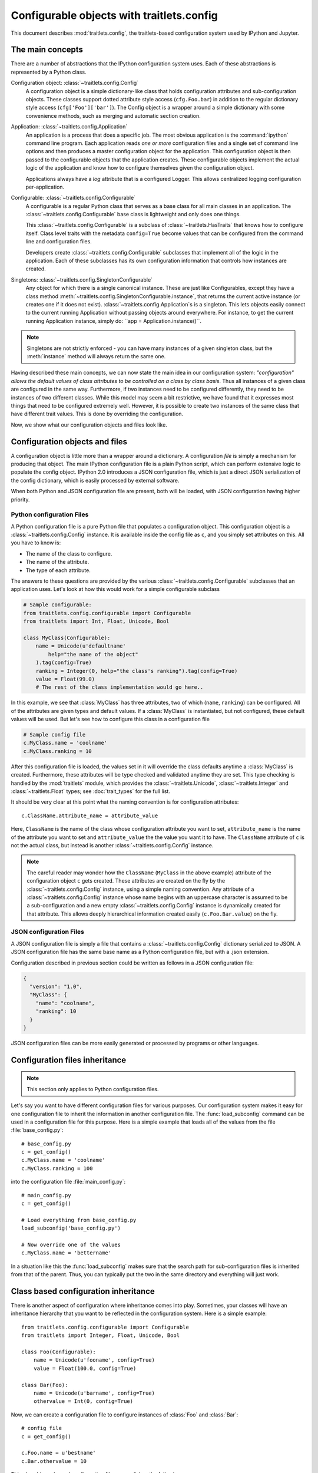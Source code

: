 ==========================================
Configurable objects with traitlets.config
==========================================

.. module:: traitlets.config

This document describes :mod:`traitlets.config`,
the traitlets-based configuration system used by IPython and Jupyter.

The main concepts
=================

There are a number of abstractions that the IPython configuration system uses.
Each of these abstractions is represented by a Python class.

Configuration object: :class:`~traitlets.config.Config`
    A configuration object is a simple dictionary-like class that holds
    configuration attributes and sub-configuration objects. These classes
    support dotted attribute style access (``cfg.Foo.bar``) in addition to the
    regular dictionary style access (``cfg['Foo']['bar']``).
    The Config object is a wrapper around a simple dictionary with some convenience methods,
    such as merging and automatic section creation.

Application: :class:`~traitlets.config.Application`
    An application is a process that does a specific job. The most obvious
    application is the :command:`ipython` command line program. Each
    application reads *one or more* configuration files and a single set of
    command line options
    and then produces a master configuration object for the application. This
    configuration object is then passed to the configurable objects that the
    application creates. These configurable objects implement the actual logic
    of the application and know how to configure themselves given the
    configuration object.

    Applications always have a `log` attribute that is a configured Logger.
    This allows centralized logging configuration per-application.

Configurable: :class:`~traitlets.config.Configurable`
    A configurable is a regular Python class that serves as a base class for
    all main classes in an application. The
    :class:`~traitlets.config.Configurable` base class is
    lightweight and only does one things.

    This :class:`~traitlets.config.Configurable` is a subclass
    of :class:`~traitlets.HasTraits` that knows how to configure
    itself. Class level traits with the metadata ``config=True`` become
    values that can be configured from the command line and configuration
    files.

    Developers create :class:`~traitlets.config.Configurable`
    subclasses that implement all of the logic in the application. Each of
    these subclasses has its own configuration information that controls how
    instances are created.

Singletons: :class:`~traitlets.config.SingletonConfigurable`
    Any object for which there is a single canonical instance. These are
    just like Configurables, except they have a class method
    :meth:`~traitlets.config.SingletonConfigurable.instance`,
    that returns the current active instance (or creates one if it
    does not exist). :class:`~traitlets.config.Application`s is a singleton.
    This lets
    objects easily connect to the current running Application without passing
    objects around everywhere.  For instance, to get the current running
    Application instance, simply do: ``app = Application.instance()``.


.. note::

    Singletons are not strictly enforced - you can have many instances
    of a given singleton class, but the :meth:`instance` method will always
    return the same one.

Having described these main concepts, we can now state the main idea in our
configuration system: *"configuration" allows the default values of class
attributes to be controlled on a class by class basis*. Thus all instances of
a given class are configured in the same way. Furthermore, if two instances
need to be configured differently, they need to be instances of two different
classes. While this model may seem a bit restrictive, we have found that it
expresses most things that need to be configured extremely well. However, it
is possible to create two instances of the same class that have different
trait values. This is done by overriding the configuration.

Now, we show what our configuration objects and files look like.

Configuration objects and files
===============================

A configuration object is little more than a wrapper around a dictionary.
A configuration *file* is simply a mechanism for producing that object.
The main IPython configuration file is a plain Python script,
which can perform extensive logic to populate the config object.
IPython 2.0 introduces a JSON configuration file,
which is just a direct JSON serialization of the config dictionary,
which is easily processed by external software.

When both Python and JSON configuration file are present, both will be loaded,
with JSON configuration having higher priority.

Python configuration Files
--------------------------

A Python configuration file is a pure Python file that populates a configuration object.
This configuration object is a :class:`~traitlets.config.Config` instance.
It is available inside the config file as ``c``, and you simply set
attributes on this. All you have to know is:

* The name of the class to configure.
* The name of the attribute.
* The type of each attribute.

The answers to these questions are provided by the various
:class:`~traitlets.config.Configurable` subclasses that an
application uses. Let's look at how this would work for a simple configurable
subclass

.. code-block:: python

    # Sample configurable:
    from traitlets.config.configurable import Configurable
    from traitlets import Int, Float, Unicode, Bool

    class MyClass(Configurable):
        name = Unicode(u'defaultname'
            help="the name of the object"
        ).tag(config=True)
        ranking = Integer(0, help="the class's ranking").tag(config=True)
        value = Float(99.0)
        # The rest of the class implementation would go here..

In this example, we see that :class:`MyClass` has three attributes, two
of which (``name``, ``ranking``) can be configured.  All of the attributes
are given types and default values.  If a :class:`MyClass` is instantiated,
but not configured, these default values will be used.  But let's see how
to configure this class in a configuration file

.. code-block:: python

    # Sample config file
    c.MyClass.name = 'coolname'
    c.MyClass.ranking = 10

After this configuration file is loaded, the values set in it will override
the class defaults anytime a :class:`MyClass` is created.  Furthermore,
these attributes will be type checked and validated anytime they are set.
This type checking is handled by the :mod:`traitlets` module,
which provides the :class:`~traitlets.Unicode`, :class:`~traitlets.Integer` and
:class:`~traitlets.Float` types; see :doc:`trait_types` for the full list.

It should be very clear at this point what the naming convention is for
configuration attributes::

    c.ClassName.attribute_name = attribute_value

Here, ``ClassName`` is the name of the class whose configuration attribute you
want to set, ``attribute_name`` is the name of the attribute you want to set
and ``attribute_value`` the the value you want it to have. The ``ClassName``
attribute of ``c`` is not the actual class, but instead is another
:class:`~traitlets.config.Config` instance.

.. note::

    The careful reader may wonder how the ``ClassName`` (``MyClass`` in
    the above example) attribute of the configuration object ``c`` gets
    created. These attributes are created on the fly by the
    :class:`~traitlets.config.Config` instance, using a simple naming
    convention. Any attribute of a :class:`~traitlets.config.Config`
    instance whose name begins with an uppercase character is assumed to be a
    sub-configuration and a new empty :class:`~traitlets.config.Config`
    instance is dynamically created for that attribute. This allows deeply
    hierarchical information created easily (``c.Foo.Bar.value``) on the fly.

JSON configuration Files
------------------------

A JSON configuration file is simply a file that contains a
:class:`~traitlets.config.Config` dictionary serialized to JSON.
A JSON configuration file has the same base name as a Python configuration file,
but with a .json extension.

Configuration described in previous section could be written as follows in a
JSON configuration file:

.. sourcecode:: json

    {
      "version": "1.0",
      "MyClass": {
        "name": "coolname",
        "ranking": 10
      }
    }

JSON configuration files can be more easily generated or processed by programs
or other languages.


Configuration files inheritance
===============================

.. note::

    This section only applies to Python configuration files.

Let's say you want to have different configuration files for various purposes.
Our configuration system makes it easy for one configuration file to inherit
the information in another configuration file. The :func:`load_subconfig`
command can be used in a configuration file for this purpose. Here is a simple
example that loads all of the values from the file :file:`base_config.py`::

    # base_config.py
    c = get_config()
    c.MyClass.name = 'coolname'
    c.MyClass.ranking = 100

into the configuration file :file:`main_config.py`::

    # main_config.py
    c = get_config()

    # Load everything from base_config.py
    load_subconfig('base_config.py')

    # Now override one of the values
    c.MyClass.name = 'bettername'

In a situation like this the :func:`load_subconfig` makes sure that the
search path for sub-configuration files is inherited from that of the parent.
Thus, you can typically put the two in the same directory and everything will
just work.


Class based configuration inheritance
=====================================

There is another aspect of configuration where inheritance comes into play.
Sometimes, your classes will have an inheritance hierarchy that you want
to be reflected in the configuration system.  Here is a simple example::

    from traitlets.config.configurable import Configurable
    from traitlets import Integer, Float, Unicode, Bool

    class Foo(Configurable):
        name = Unicode(u'fooname', config=True)
        value = Float(100.0, config=True)

    class Bar(Foo):
        name = Unicode(u'barname', config=True)
        othervalue = Int(0, config=True)

Now, we can create a configuration file to configure instances of :class:`Foo`
and :class:`Bar`::

    # config file
    c = get_config()

    c.Foo.name = u'bestname'
    c.Bar.othervalue = 10

This class hierarchy and configuration file accomplishes the following:

* The default value for :attr:`Foo.name` and :attr:`Bar.name` will be
  'bestname'.  Because :class:`Bar` is a :class:`Foo` subclass it also
  picks up the configuration information for :class:`Foo`.
* The default value for :attr:`Foo.value` and :attr:`Bar.value` will be
  ``100.0``, which is the value specified as the class default.
* The default value for :attr:`Bar.othervalue` will be 10 as set in the
  configuration file.  Because :class:`Foo` is the parent of :class:`Bar`
  it doesn't know anything about the :attr:`othervalue` attribute.


.. _commandline:

Command-line arguments
======================

All configurable options can also be supplied at the command line when launching
the application. Applications use a parser called
:class:`~traitlets.config.loader.KeyValueLoader` to load values into a Config
object.

By default, values are assigned in much the same way as in a config file:

.. code-block:: bash

    $ ipython --InteractiveShell.autoindent=False --BaseIPythonApplication.profile='myprofile'

Is the same as adding:

.. sourcecode:: python

    c.InteractiveShell.autoindent=False
    c.BaseIPythonApplication.profile='myprofile'

to your configuration file. Key/Value arguments *always* take a value, separated by '='
and no spaces.

.. note::

    By default any error in configuration files with lead to this configuration
    file be ignored by default.  Application subclasses may specify
    `raise_config_file_errors = True` to exit on failure to load config files,
    instead of the default of logging the failures.

.. versionadded:: 4.3

    The environement variable ``TRAITLETS_APPLICATION_RAISE_CONFIG_FILE_ERROR``
    to ``'1'`` or ``'true'`` to change the defautl value of ``raise_config_file_errors``.


Common Arguments
----------------

Since the strictness and verbosity of the KVLoader above are not ideal for everyday
use, common arguments can be specified as flags_ or aliases_.

Flags and Aliases are handled by :mod:`argparse` instead, allowing for more flexible
parsing. In general, flags and aliases are prefixed by ``--``, except for those
that are single characters, in which case they can be specified with a single ``-``, e.g.:

.. code-block:: bash

    $ ipython -i -c "import numpy; x=numpy.linspace(0,1)" --profile testing --colors=lightbg

Flags and aliases are declared by specifying ``flags`` and ``aliases``
attributes as dictionaries on subclasses of :class:`~traitlets.config.Application`.

A key in both those dictionaries might be a string or tuple of strings.
One-character strings are converted into "short" options (like ``-v``); longer strings
are "long" options (like ``--verbose``).

Aliases
*******

For convenience, applications have a mapping of commonly used traits, so you don't have
to specify the whole class name:

.. code-block:: bash

    $ ipython --profile myprofile
    # and
    $ ipython --profile='myprofile'
    # are equivalent to
    $ ipython --BaseIPythonApplication.profile='myprofile'

When specifying ``alias`` dictionary in code, the values might be the strings
like ``'Class.trait'`` or two-tuples like ``('Class.trait', "Some help message")``.

Flags
*****

Applications can also be passed **flags**. Flags are options that take no
arguments. They are simply wrappers for
setting one or more configurables with predefined values, often True/False.

For instance:

.. code-block:: bash

    $ ipcontroller --debug
    # is equivalent to
    $ ipcontroller --Application.log_level=DEBUG
    # and
    $ ipython --matplotlib
    # is equivalent to
    $ ipython --matplotlib auto
    # or
    $ ipython --no-banner
    # is equivalent to
    $ ipython --TerminalIPythonApp.display_banner=False

Subcommands
-----------

Configurable applications can also have **subcommands**. Subcommands are modeled
after :command:`git`, and are called with the form :command:`command subcommand
[...args]`. For instance, the QtConsole is a subcommand of terminal IPython:

.. code-block:: bash

    $ ipython qtconsole --profile myprofile

Subcommands are specified as a dictionary on :class:`~traitlets.config.Application`
instances, mapping subcommand names to two-tuples containing:

1. The application class for the subcommand, or a string which can be imported
   to give this.
2. A short description of the subcommand for use in help output.

To see a list of the available aliases, flags, and subcommands for a configurable
application, simply pass ``-h`` or ``--help``. And to see the full list of
configurable options (*very* long), pass ``--help-all``.


Design requirements
===================

Here are the main requirements we wanted our configuration system to have:

* Support for hierarchical configuration information.

* Full integration with command line option parsers.  Often, you want to read
  a configuration file, but then override some of the values with command line
  options.  Our configuration system automates this process and allows each
  command line option to be linked to a particular attribute in the
  configuration hierarchy that it will override.

* Configuration files that are themselves valid Python code. This accomplishes
  many things. First, it becomes possible to put logic in your configuration
  files that sets attributes based on your operating system, network setup,
  Python version, etc. Second, Python has a super simple syntax for accessing
  hierarchical data structures, namely regular attribute access
  (``Foo.Bar.Bam.name``). Third, using Python makes it easy for users to
  import configuration attributes from one configuration file to another.
  Fourth, even though Python is dynamically typed, it does have types that can
  be checked at runtime. Thus, a ``1`` in a config file is the integer '1',
  while a ``'1'`` is a string.

* A fully automated method for getting the configuration information to the
  classes that need it at runtime. Writing code that walks a configuration
  hierarchy to extract a particular attribute is painful. When you have
  complex configuration information with hundreds of attributes, this makes
  you want to cry.

* Type checking and validation that doesn't require the entire configuration
  hierarchy to be specified statically before runtime. Python is a very
  dynamic language and you don't always know everything that needs to be
  configured when a program starts.

